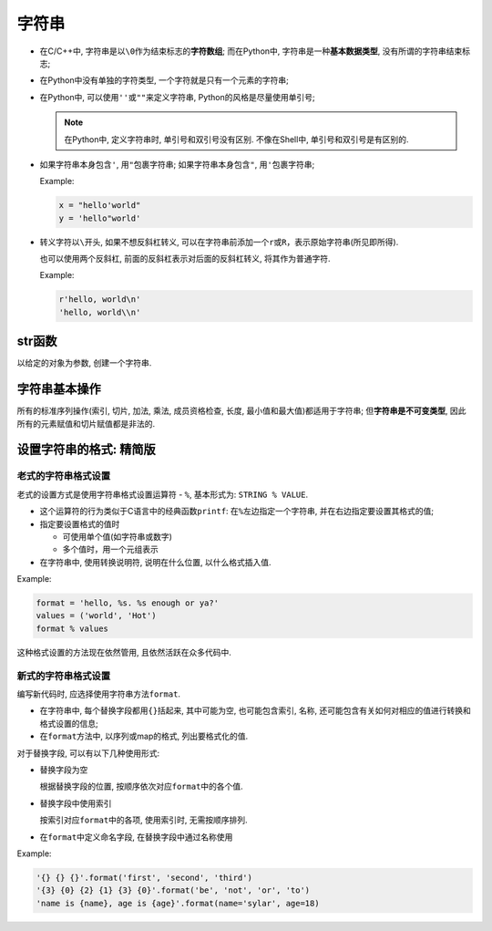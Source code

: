 字符串
======

-   在C/C++中, 字符串是以\ ``\0``\ 作为结束标志的\ **字符数组**\ ; 
    而在Python中, 字符串是一种\ **基本数据类型**\ , 没有所谓的字符串结束标志;

-   在Python中没有单独的字符类型, 一个字符就是只有一个元素的字符串;

-   在Python中, 可以使用\ ``''``\ 或\ ``""``\ 来定义字符串, Python的风格是尽量使用单引号;

    .. note::
        
        在Python中, 定义字符串时, 单引号和双引号没有区别.
        不像在Shell中, 单引号和双引号是有区别的.

-   如果字符串本身包含\ ``'``, 用\ ``"``\ 包裹字符串; 如果字符串本身包含\ ``"``, 用\ ``'``\ 包裹字符串;

    Example:

    .. code-block:: python

        x = "hello'world"
        y = 'hello"world'

-   转义字符以\ ``\``\ 开头, 如果不想反斜杠转义, 可以在字符串前添加一个\ ``r``\ 或\ ``R``\ ，表示原始字符串(所见即所得).

    也可以使用两个反斜杠, 前面的反斜杠表示对后面的反斜杠转义, 将其作为普通字符.

    Example:

    .. code-block:: python

        r'hello, world\n'
        'hello, world\\n'


str函数
-------

以给定的对象为参数, 创建一个字符串.


字符串基本操作
--------------

所有的标准序列操作(索引, 切片, 加法, 乘法, 成员资格检查, 长度, 最小值和最大值)都适用于字符串;
但\ **字符串是不可变类型**\ , 因此所有的元素赋值和切片赋值都是非法的.


设置字符串的格式: 精简版
------------------------

老式的字符串格式设置
~~~~~~~~~~~~~~~~~~~~

老式的设置方式是使用字符串格式设置运算符 - ``%``, 基本形式为: ``STRING % VALUE``.

-   这个运算符的行为类似于C语言中的经典函数\ ``printf``: 在\ ``%``\ 左边指定一个字符串, 并在右边指定要设置其格式的值;

-   指定要设置格式的值时

    -   可使用单个值(如字符串或数字)

    -   多个值时，用一个元组表示

-   在字符串中, 使用转换说明符, 说明在什么位置, 以什么格式插入值.

Example:

.. code-block:: python

    format = 'hello, %s. %s enough or ya?'
    values = ('world', 'Hot')
    format % values

这种格式设置的方法现在依然管用, 且依然活跃在众多代码中.


新式的字符串格式设置
~~~~~~~~~~~~~~~~~~~~

编写新代码时, 应选择使用字符串方法\ ``format``.

-   在字符串中, 每个替换字段都用\ ``{}``\ 括起来, 其中可能为空, 也可能包含索引, 名称, 还可能包含有关如何对相应的值进行转换和格式设置的信息;

-   在\ ``format``\ 方法中, 以序列或map的格式, 列出要格式化的值.

对于替换字段, 可以有以下几种使用形式:

-   替换字段为空

    根据替换字段的位置, 按顺序依次对应\ ``format``\ 中的各个值.

-   替换字段中使用索引

    按索引对应\ ``format``\ 中的各项, 使用索引时, 无需按顺序排列.

-   在\ ``format``\ 中定义命名字段, 在替换字段中通过名称使用

Example:

.. code-block:: python

    '{} {} {}'.format('first', 'second', 'third')
    '{3} {0} {2} {1} {3} {0}'.format('be', 'not', 'or', 'to')
    'name is {name}, age is {age}'.format(name='sylar', age=18)

